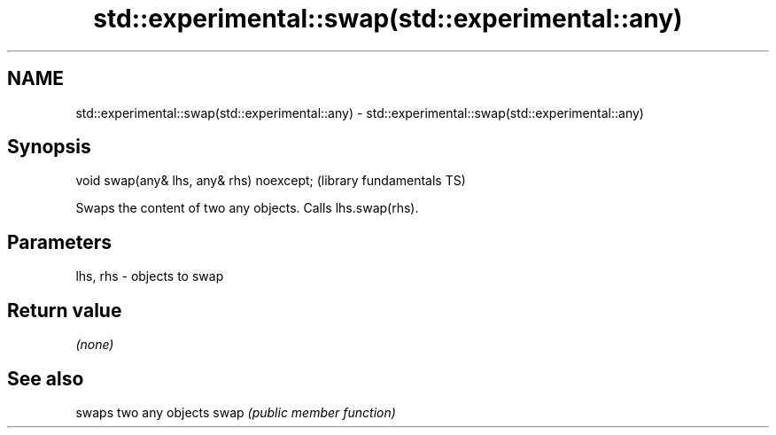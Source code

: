 .TH std::experimental::swap(std::experimental::any) 3 "2020.03.24" "http://cppreference.com" "C++ Standard Libary"
.SH NAME
std::experimental::swap(std::experimental::any) \- std::experimental::swap(std::experimental::any)

.SH Synopsis

void swap(any& lhs, any& rhs) noexcept;  (library fundamentals TS)

Swaps the content of two any objects. Calls lhs.swap(rhs).

.SH Parameters


lhs, rhs - objects to swap


.SH Return value

\fI(none)\fP

.SH See also


     swaps two any objects
swap \fI(public member function)\fP




